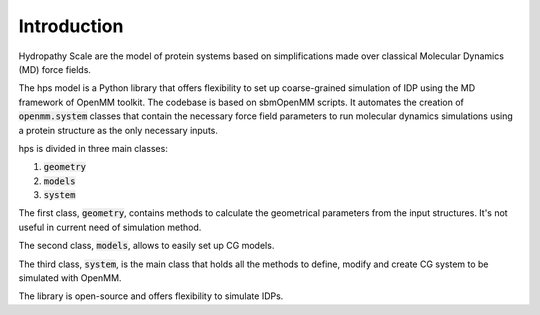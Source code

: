 Introduction 
=========================================================


Hydropathy Scale are the model of protein systems based on simplifications made over classical Molecular Dynamics (MD) force fields.

The hps model is a Python library that offers flexibility to set up coarse-grained simulation of IDP using the MD framework of OpenMM toolkit.
The codebase is based on sbmOpenMM scripts.
It automates the creation of :code:`openmm.system` classes that contain the necessary force field parameters to run molecular dynamics simulations using a protein structure as the only necessary inputs.

hps is divided in three main classes:

1. :code:`geometry`
2. :code:`models`
3. :code:`system`
   
The first class, :code:`geometry`, contains methods to calculate the geometrical parameters from the input structures.
It's not useful in current need of simulation method.

The second class, :code:`models`, allows to easily set up CG models.

The third class, :code:`system`, is the main class that holds all the methods to define, modify and create CG system to be simulated with OpenMM.

The library is open-source and offers flexibility to simulate IDPs.

